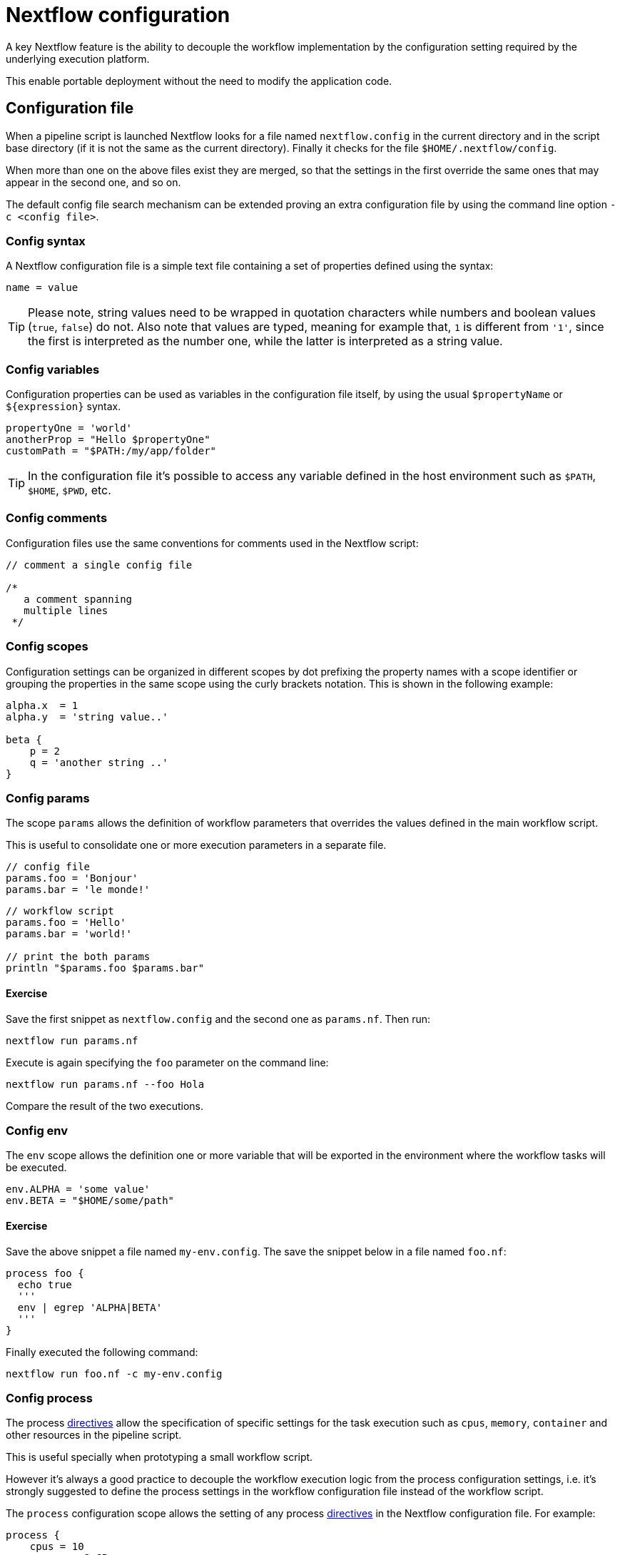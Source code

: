 = Nextflow configuration 

A key Nextflow feature is the ability to decouple the workflow implementation
by the configuration setting required by the underlying execution platform. 

This enable portable deployment without the need to modify the application code. 

== Configuration file 

When a pipeline script is launched Nextflow looks for a file named `nextflow.config` in the current directory and in the script base directory (if it is not the same as the current directory). Finally it checks for the file `$HOME/.nextflow/config`.

When more than one on the above files exist they are merged, so that the settings in the first override the same ones that may appear in the second one, and so on.

The default config file search mechanism can be extended proving an extra configuration file by using the command line option `-c <config file>`.

=== Config syntax 

A Nextflow configuration file is a simple text file containing a set of properties defined using the syntax:

```
name = value
```

TIP: Please note, string values need to be wrapped in quotation characters while numbers and boolean values (`true`, `false`) do not. Also note that values are typed, meaning for example that, `1` is different from `'1'`, since the first is interpreted as the number one, while the latter is interpreted as a string value.

=== Config variables 

Configuration properties can be used as variables in the configuration file itself, by using the usual `$propertyName` or `${expression}` syntax.

[source,config,linenums]
----
propertyOne = 'world'
anotherProp = "Hello $propertyOne"
customPath = "$PATH:/my/app/folder"
----

TIP: In the configuration file it's possible to access any variable defined in the host environment 
such as `$PATH`, `$HOME`, `$PWD`, etc. 

=== Config comments 

Configuration files use the same conventions for comments used in the Nextflow script:

[source,nextflow,linenums]
----
// comment a single config file

/* 
   a comment spanning 
   multiple lines 
 */
----

=== Config scopes 

Configuration settings can be organized in different scopes by dot prefixing the property names with a scope
identifier or grouping the properties in the same scope using the curly brackets notation. This is shown in the following example:

[source,config,linenums]
----
alpha.x  = 1
alpha.y  = 'string value..'

beta {
    p = 2
    q = 'another string ..'
}
----

=== Config params 

The scope `params` allows the definition of workflow parameters that overrides the values defined 
in the main workflow script. 

This is useful to consolidate one or more execution parameters in a separate file. 

[source,config,linenums]
----
// config file 
params.foo = 'Bonjour'
params.bar = 'le monde!' 
----

[source,nextflow,linenums]
----
// workflow script 
params.foo = 'Hello'
params.bar = 'world!'

// print the both params
println "$params.foo $params.bar"
----

==== Exercise 

Save the first snippet as `nextflow.config` and the second one as `params.nf`. Then run: 

```cmd
nextflow run params.nf
```

Execute is again specifying the `foo` parameter on the command line: 

```cmd
nextflow run params.nf --foo Hola
```

Compare the result of the two executions. 


=== Config env 

The `env` scope allows the definition one or more variable that will be exported in the environment where the workflow tasks will be executed.

[source,config,linenums]
----
env.ALPHA = 'some value'
env.BETA = "$HOME/some/path"
----

==== Exercise 

Save the above snippet a file named `my-env.config`. The save the snippet below in a file named 
`foo.nf`:

[source,nextflow,linenums]
----
process foo {
  echo true
  '''
  env | egrep 'ALPHA|BETA'
  '''
}
----

Finally executed the following command: 

```
nextflow run foo.nf -c my-env.config
```


=== Config process 

The process https://www.nextflow.io/docs/latest/process.html#directives[directives] allow the specification of specific settings for the task execution such as `cpus`, `memory`, `container` and other resources in the pipeline script. 

This is useful specially when prototyping a small workflow script. 

However it's always a good practice to decouple the workflow execution 
logic from the process configuration settings, i.e. it's strongly 
suggested to define the process settings in the workflow configuration 
file instead of the workflow script. 

The `process` configuration scope allows the setting of any process https://www.nextflow.io/docs/latest/process.html#directives[directives] in the Nextflow configuration file. For example:

[source,config,linenums]
----
process {
    cpus = 10
    memory = 8.GB
    container = 'biocontainers/bamtools:v2.4.0_cv3'
}
----

The above config snippet defines the `cpus`, `memory` and `container`
directives for all processes in your workflow script. 

The https://www.nextflow.io/docs/latest/config.html#process-selectors[process selector] can be used to apply the configuration to a specific
process or group of processes (discussed later). 

TIP: Memory and time duration unit can be specified either 
using a string based notation in which the digit(s) and the unit 
*can* be separated by a blank or by using the numeric notation in 
which the digit(s) and the unit are separated by a dot character and 
it's not enclosed by quote characters. 

[%header,cols=3*] 
|===
|String syntax
|Numeric syntax
|Value

|`'10 KB'`
|`10.KB`
| 10240 bytes

|`'500 MB'`
|`500.MB`
| 524288000 bytes

|`'1 min'`
|1.min
|60 seconds

|`'1 hour 25 sec'`
|-
|1 hour and 25 seconds 
|===


NOTE: The syntax for setting process directives in the 
configuration file requires `=` ie. assignment operator, instead 
it should not be used when setting process directives in the 
workflow script. 

This important especially when you want to define a config setting
using a dynamic expression using a closure. For example: 

```
process {
    memory = { 4.GB * task.cpus }
}
```

Directives that requires more than one value, e.g. https://www.nextflow.io/docs/latest/process.html#pod[pod], in the 
configuration file need to be expressed as a map object. 

```
process {
    pod = [env: 'FOO', value: '123']
}
```

Finally directives that allows to be repeated in the process 
definition, in the configuration files need to be defined 
as a list object. For example:

```
process {
    pod = [ [env: 'FOO', value: '123'], 
            [env: 'BAR', value: '456'] ]
}
```


=== Config Docker execution

The container image to be used for the process execution can be specified in the `nextflow.config` 
file:

[source,config,linenums]
----
process.container = 'nextflow/rnaseq-nf'
docker.enabled = true
----

TIP: The use of the unique SHA256 image ID guarantees that the image content do not change
over time

[source,config,linenums,options="nowrap"]
----
process.container = 'nextflow/rnaseq-nf@sha256:aeacbd7ea1154f263cda972a96920fb228b2033544c2641476350b9317dab266'
docker.enabled = true
----

=== Config Singularity execution 

The run the workflow execution with a Singularity container provide the container 
image file path in the Nextflow config file using the container directive: 

[source,config,linenums,options="nowrap"]
----
process.container = '/some/singularity/image.sif'
singularity.enabled = true
----

WARNING: The container image file must be an absolute path i.e. it must start with a `/`. 

The following protocols are supported: 

* `library://` download the container image from the https://cloud.sylabs.io/library[Singularity Library service].
* `shub://` download the container image from the https://singularity-hub.org/[Singularity Hub].
* `docker://` download the container image from the https://hub.docker.com/[Docker Hub] and convert it to 
the Singularity format.
* `docker-daemon://` pull the container image from a local Docker installation and convert it to a Singularity image file.


TIP: Specifying a plain Docker container image name, Nextflow implicitly download and converts it to 
a Singularity image when the Singularity execution is enabled. For example:

[source,config,linenums,options="nowrap"]
----
process.container = 'nextflow/rnaseq-nf'
singularity.enabled = true
----

The above configuration instructs Nextflow to use Singularity engine to run
your script processes. The container is pulled from the Docker registry and cached
in the current directory to be used for further runs.

Alternatively if you have a Singularity image file, its location absolute path
can be specified as the container name either using the `-with-singularity` option
or the `process.container` setting in the config file.

Try to run the script as shown below:

```bash
nextflow run script7.nf
```

Note: Nextflow will pull the container image automatically, it will require a few seconds
depending the network connection speed.

=== Config Conda execution 


The use of a Conda environment can also be provided in the configuration file
adding the following setting in the `nextflow.config` file:

[source,config,linenums,options="nowrap"]
----
process.conda = "/home/ubuntu/miniconda2/envs/nf-tutorial"
----

You can either specify the path of an existing Conda environment *directory* or the 
path of Conda environment YAML file. 

